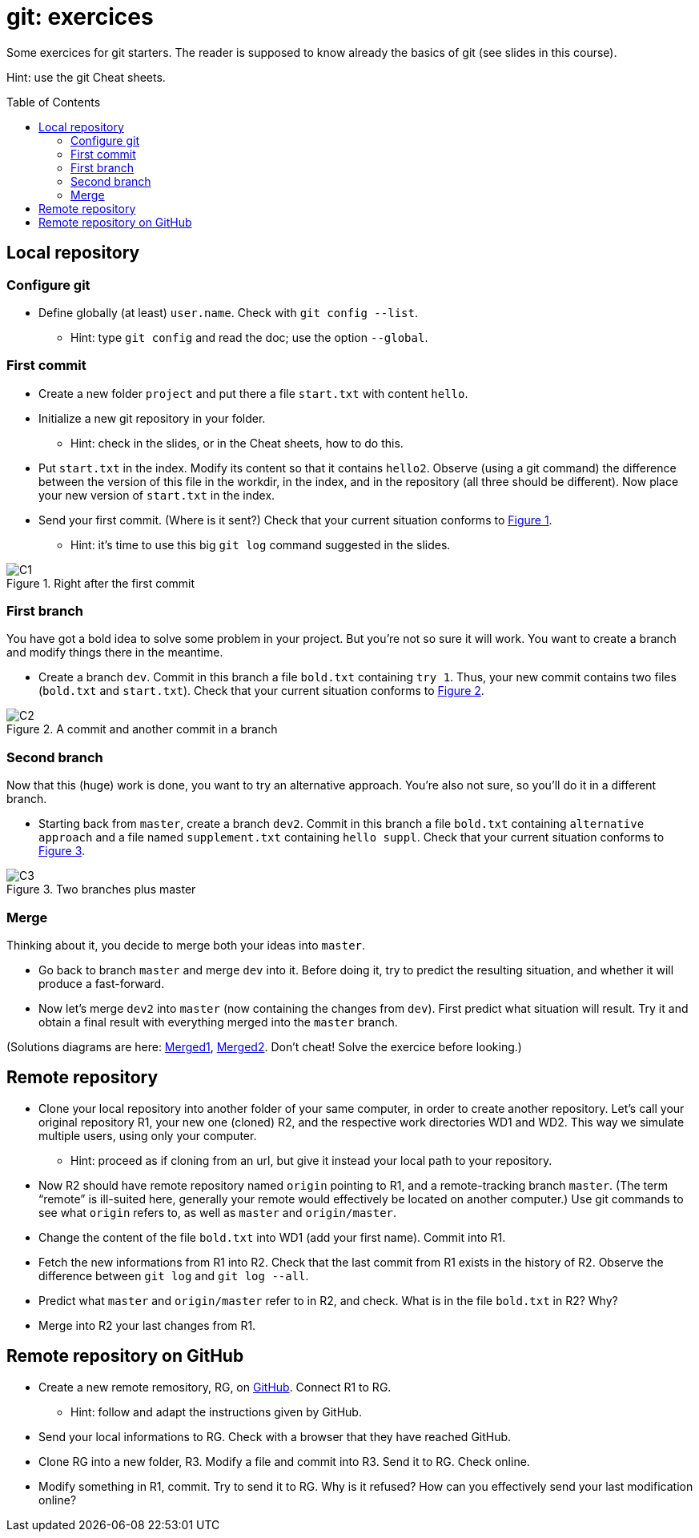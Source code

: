 = git: exercices
:toc: preamble
:sectanchors:
:xrefstyle: short

Some exercices for git starters. The reader is supposed to know already the basics of git (see slides in this course).

Hint: use the git Cheat sheets.

// https://graphviz.gitlab.io/_pages/doc/info/command.html
// file:///home/olivier/Professions/Enseignement/java-course/Git/out.svg

== Local repository

=== Configure git
* Define globally (at least) `user.name`. Check with `git config --list`.
** Hint: type `git config` and read the doc; use the option `--global`.

=== First commit
* Create a new folder `project` and put there a file `start.txt` with content `hello`.
* Initialize a new git repository in your folder.
** Hint: check in the slides, or in the Cheat sheets, how to do this.
* Put `start.txt` in the index. Modify its content so that it contains `hello2`. Observe (using a git command) the difference between the version of this file in the workdir, in the index, and in the repository (all three should be different). Now place your new version of `start.txt` in the index.
* Send your first commit. (Where is it sent?) Check that your current situation conforms to <<C1>>.
** Hint: it’s time to use this big `git log` command suggested in the slides.

[[C1]]
.Right after the first commit
image::C1.svg[opts="inline"]

=== First branch
You have got a bold idea to solve some problem in your project. But you’re not so sure it will work. You want to create a branch and modify things there in the meantime.

* Create a branch `dev`. Commit in this branch a file `bold.txt` containing `try 1`. Thus, your new commit contains two files (`bold.txt` and `start.txt`). Check that your current situation conforms to <<C2>>.

[[C2]]
.A commit and another commit in a branch
image::C2.svg[opts="inline"]

=== Second branch
Now that this (huge) work is done, you want to try an alternative approach. You’re also not sure, so you’ll do it in a different branch.

* Starting back from `master`, create a branch `dev2`. Commit in this branch a file `bold.txt` containing `alternative approach` and a file named `supplement.txt` containing `hello suppl`. Check that your current situation conforms to <<C3>>.

[[C3]]
.Two branches plus master
image::C3.svg[opts="inline"]

=== Merge
Thinking about it, you decide to merge both your ideas into `master`.

* Go back to branch `master` and merge `dev` into it. Before doing it, try to predict the resulting situation, and whether it will produce a fast-forward.
* Now let’s merge `dev2` into `master` (now containing the changes from `dev`). First predict what situation will result. Try it and obtain a final result with everything merged into the `master` branch.

(Solutions diagrams are here: https://github.com/oliviercailloux/java-course/blob/master/Git/Merged1.svg[Merged1], https://github.com/oliviercailloux/java-course/blob/master/Git/Merged2.svg[Merged2]. Don’t cheat! Solve the exercice before looking.)

== Remote repository

* Clone your local repository into another folder of your same computer, in order to create another repository. Let’s call your original repository R1, your new one (cloned) R2, and the respective work directories WD1 and WD2. This way we simulate multiple users, using only your computer.
** Hint: proceed as if cloning from an url, but give it instead your local path to your repository.
* Now R2 should have remote repository named `origin` pointing to R1, and a remote-tracking branch `master`. (The term “remote” is ill-suited here, generally your remote would effectively be located on another computer.) Use git commands to see what `origin` refers to, as well as `master` and `origin/master`.
* Change the content of the file `bold.txt` into WD1 (add your first name). Commit into R1.
* Fetch the new informations from R1 into R2. Check that the last commit from R1 exists in the history of R2. Observe the difference between `git log` and `git log --all`.
* Predict what `master` and `origin/master` refer to in R2, and check. What is in the file `bold.txt` in R2? Why?
* Merge into R2 your last changes from R1.

== Remote repository on GitHub

* Create a new remote remository, RG, on https://www.github.com/[GitHub]. Connect R1 to RG.
** Hint: follow and adapt the instructions given by GitHub.
* Send your local informations to RG. Check with a browser that they have reached GitHub.
* Clone RG into a new folder, R3. Modify a file and commit into R3. Send it to RG. Check online.
* Modify something in R1, commit. Try to send it to RG. Why is it refused? How can you effectively send your last modification online?

